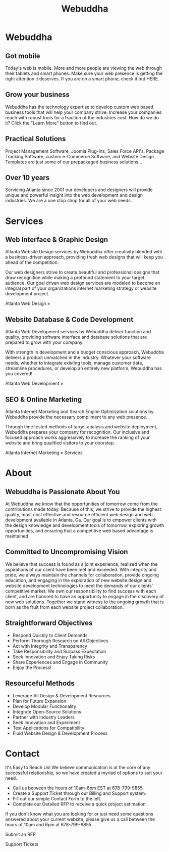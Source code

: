 #+TITLE: Webuddha
#+OPTIONS: html-style:nil
#+HTML_HEAD: <link rel="stylesheet" type="text/css" href="style.css" />
#+HTML_HEAD: <script type="text/javascript" src="main.js"></script>
* Webuddha
:PROPERTIES:
:HTML_CONTAINER_CLASS: webuddha
:CUSTOM_ID: webuddha
:END:
** Got mobile
Today's web is mobile. More and more people are viewing the web through their tablets and smart phones. Make sure your web presence is getting the right attention it deserves.
If you are on a smart phone, check it out HERE.
** Grow your business
Webuddha has the technology expertise to develop custom web based business tools that will help your company strive. Increase your companies reach with robust tools for a fraction of the industries cost. How do we do it? Click the "Learn More" button to find out.
** Practical Solutions
Project Management Software, Joomla Plug-Ins, Sales Force API's, Package Tracking Software, custom e-Commerce Software, and Website Design Templates are just some of our prepackaged business solutions...
** Over 10 years
Servicing Atlanta since 2001 our developers and designers will provide unique and powerful insight into the web development and design industries. We are a one stop shop for all of your web needs.

* Services
:PROPERTIES:
:HTML_CONTAINER_CLASS: services
:CUSTOM_ID: services
:END:
** Web Interface & Graphic Design
Atlanta Website Design services by Webuddha offer creativity blended with a
business-driven approach, providing fresh web designs that will keep you ahead
of the competition.

Our web designers strive to create beautiful and professional designs that draw
recognition while making a profound statement to your target audience. Our goal
driven web design services are modeled to become an integral part of your
organizations internet marketing strategy or website development project.

Atlanta Web Design   »

** Website Database & Code Development
Atlanta Web Development services by Webuddha deliver function and quality,
providing software interface and database solutions that are prepared to grow
with your company.

With strength in development and a budget conscious approach, Webuddha delivers
a product unmatched in the industry.  Whatever your software needs, whether to
integrate existing tools, manage customer data, streamline procedures, or
develop an entirely new platform, Webuddha has you covered!

Atlanta Web Development   »

** SEO & Online Marketing
Atlanta Internet Marketing and Search Engine Optimization solutions by Webuddha
provide the necessary compliment to any web presence.

Through time tested methods of target analysis and website deployment, Webuddha
prepares your company for recognition. Our inclusive and focused approach works
aggressively to increase the ranking of your website and bring qualified
visitors to your doorstep.

Atlanta Internet Marketing   » Services

* About
:PROPERTIES:
:HTML_CONTAINER_CLASS: about
:CUSTOM_ID: about
:END:
** Webuddha is Passionate About You
At Webuddha we know that the opportunities of tomorrow come from the
contributions made today. Because of this, we strive to provide the highest
quality, most cost effective and resource efficient web design and web
development available in Atlanta, Ga. Our goal is to empower clients with the
design knowledge and development tools of tomorrow, exploring growth
opportunities, and ensuring that a competitive web based advantage is
maintained.

** Committed to Uncompromising Vision
We believe that success is found as a joint experience, realized when the
aspirations of our client have been met and exceeded. With integrity and pride,
we always maintain the channels for collaboration, provide ongoing education,
and engaging in the exploration of new website design and website development
technologies to meet the demands of our clients' competitive market. We own our
responsibility to find success with each client, and are honored to have an
opportunity to engage in the discovery of new web solutions. Together we stand
witness to the ongoing growth that is born as the fruit from each website
project collaboration.

** Straightforward Objectives
- Respond Quickly to Client Demands
- Perform Thorough Research on All Objectives
- Act with Integrity and Transparency
- Take Responsibility and Surpass Expectation
- Seek Innovation and Enjoy Taking Risks
- Share Experiences and Engage in Community
- Enjoy the Process!

** Resourceful Methods
- Leverage All Design & Development Resources
- Plan for Future Expansion
- Develop Modular Functionality
- Integrate Open-Source Solutions
- Partner with Industry Leaders
- Seek Innovation and Experiment
- Test Applications for Compatibility
- Fluid Website Design & Development Process

* Contact
It's Easy to Reach Us! We believe communication is at the core of any successful
relationship, so we have created a myriad of options to suit your need.

- Call us between the hours of 10am-6pm EST at 678-799-9855.
- Create a Support Ticket through our Billing and Support system.
- Fill out our simple Contact Form to the left.
- Complete our Detailed RFP to receive a quick project estimation.

If you don't know what you are looking for or just need some questions answered
about your current website, please give us a call between the hours of 10am and
6pm at 678-799-9855.

Submit an RFP

Support Tickets
